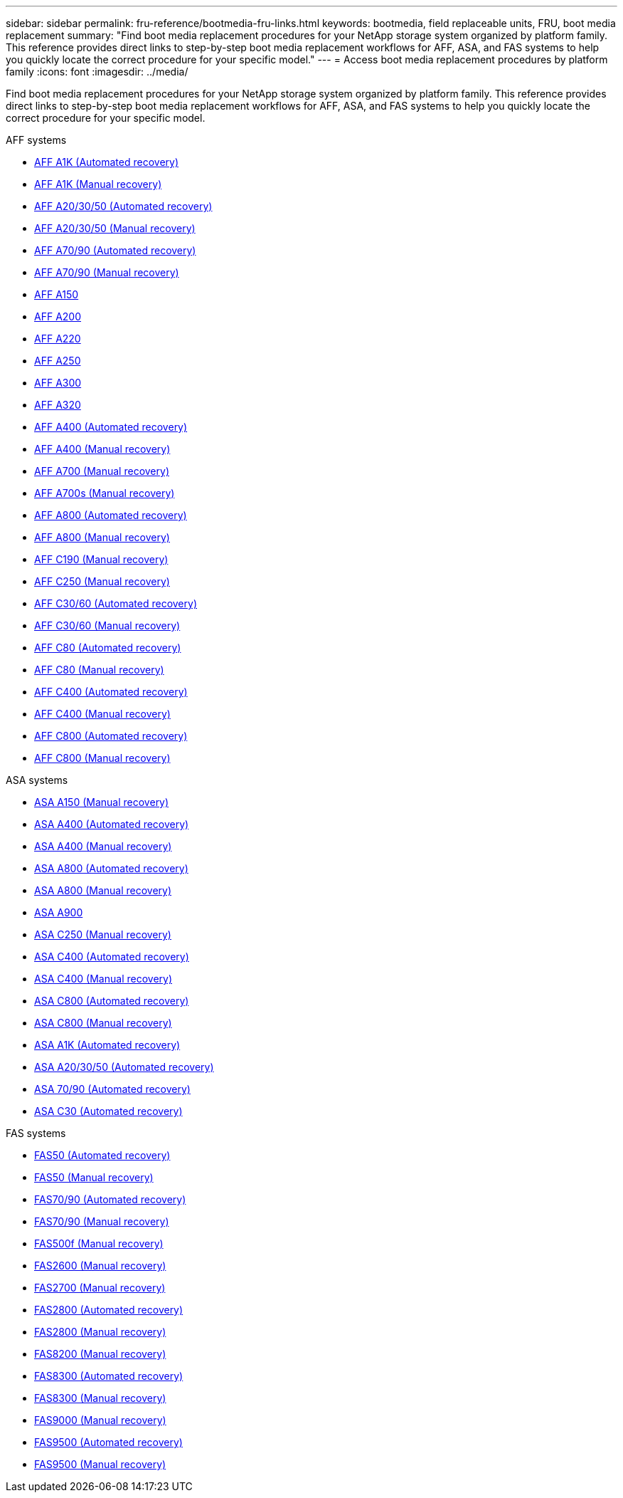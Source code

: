 ---
sidebar: sidebar
permalink: fru-reference/bootmedia-fru-links.html
keywords: bootmedia, field replaceable units, FRU, boot media replacement
summary: "Find boot media replacement procedures for your NetApp storage system organized by platform family. This reference provides direct links to step-by-step boot media replacement workflows for AFF, ASA, and FAS systems to help you quickly locate the correct procedure for your specific model."
---
= Access boot media replacement procedures by platform family
:icons: font
:imagesdir: ../media/

[.lead]
Find boot media replacement procedures for your NetApp storage system organized by platform family. This reference provides direct links to step-by-step boot media replacement workflows for AFF, ASA, and FAS systems to help you quickly locate the correct procedure for your specific model.

[role="tabbed-block"]
====
.AFF systems
--
* link:../a1k/bootmedia-replace-workflow-bmr.html[AFF A1K (Automated recovery)]
* link:../a1k/bootmedia-replace-workflow.html[AFF A1K (Manual recovery)]
* link:../a20-30-50/bootmedia-replace-workflow-bmr.html[AFF A20/30/50 (Automated recovery)]
* link:../a20-30-50/bootmedia-replace-workflow.html[AFF A20/30/50 (Manual recovery)]
* link:../a70-90/bootmedia-replace-workflow-bmr.html[AFF A70/90 (Automated recovery)]
* link:../a70-90/bootmedia-replace-workflow.html[AFF A70/90 (Manual recovery)]
* link:../a150/bootmedia-replace-overview.html[AFF A150]
* link:../a200/bootmedia-replace-overview.html[AFF A200]
* link:../a220/bootmedia-replace-overview.html[AFF A220]
* link:../a250/bootmedia-replace-overview.html[AFF A250]
* link:../a300/bootmedia-replace-overview.html[AFF A300]
* link:../a320/bootmedia-replace-overview.html[AFF A320]
* link:../a400/bootmedia-replace-workflow-bmr.html[AFF A400 (Automated recovery)]
* link:../a400/bootmedia-replace-workflow.html[AFF A400 (Manual recovery)]
* link:../a700/bootmedia-replace-overview.html[AFF A700 (Manual recovery)]
* link:../a700s/bootmedia-replace-overview.html[AFF A700s (Manual recovery)]
* link:../a800/bootmedia-replace-workflow-bmr.html[AFF A800 (Automated recovery)]
* link:../a800/bootmedia-replace-workflow.html[AFF A800 (Manual recovery)]
* link:../c190/bootmedia-replace-overview.html[AFF C190 (Manual recovery)]
* link:../c250/bootmedia-replace-overview.html[AFF C250 (Manual recovery)]
* link:../c30-60/bootmedia-replace-workflow-bmr.html[AFF C30/60 (Automated recovery)]
* link:../c30-60/bootmedia-replace-workflow.html[AFF C30/60 (Manual recovery)]
* link:../c80/bootmedia-replace-workflow-bmr.html[AFF C80 (Automated recovery)]
* link:../c80/bootmedia-replace-workflow.html[AFF C80 (Manual recovery)]
* link:../c400/bootmedia-replace-workflow-bmr.html[AFF C400 (Automated recovery)]
* link:../c400/bootmedia-replace-workflow.html[AFF C400 (Manual recovery)]
* link:../c800/bootmedia-replace-workflow-bmr.html[AFF C800 (Automated recovery)]
* link:../c800/bootmedia-replace-workflow.html[AFF C800 (Manual recovery)]
--

.ASA systems
--
* link:../asa150/bootmedia-replace-overview.html[ASA A150 (Manual recovery)]
* link:../asa400/bootmedia-replace-workflow-bmr.html[ASA A400 (Automated recovery)]
* link:../asa400/bootmedia-replace-workflow.html[ASA A400 (Manual recovery)]
* link:../asa800/bootmedia-replace-workflow-bmr.html[ASA A800 (Automated recovery)]
* link:../asa800/bootmedia-replace-workflow.html[ASA A800 (Manual recovery)]
* link:../asa900/bootmedia_replace_overview.html[ASA A900]
* link:../asa-c250/bootmedia-replace-overview.html[ASA C250 (Manual recovery)]
* link:../asa-c400/bootmedia-replace-workflow-bmr.html[ASA C400 (Automated recovery)]
* link:../asa-c400/bootmedia-replace-workflow.html[ASA C400 (Manual recovery)]
* link:../asa-c800/bootmedia-replace-workflow-bmr.html[ASA C800 (Automated recovery)]
* link:../asa-c800/bootmedia-replace-workflow.html[ASA C800 (Manual recovery)]
* link:../asa-r2-a1k/bootmedia-replace-workflow-bmr.html[ASA A1K (Automated recovery)]
* link:../asa-r2-a20-30-50/bootmedia-replace-workflow-bmr.html[ASA A20/30/50 (Automated recovery)]
* link:../asa-r2-70-90/bootmedia-replace-workflow-bmr.html[ASA 70/90 (Automated recovery)]
* link:../asa-r2-c30/bootmedia-replace-workflow-bmr.html[ASA C30 (Automated recovery)]
--


.FAS systems
--
* link:../fas50/bootmedia-replace-workflow-bmr.html[FAS50 (Automated recovery)]
* link:../fas50/bootmedia-replace-workflow.html[FAS50 (Manual recovery)]
* link:../fas-70-90/bootmedia-replace-workflow-bmr.html[FAS70/90 (Automated recovery)]
* link:../fas-70-90/bootmedia-replace-workflow.html[FAS70/90 (Manual recovery)]
* link:../fas500f/bootmedia-replace-overview.html[FAS500f (Manual recovery)]
* link:../fas2600/bootmedia-replace-overview.html[FAS2600 (Manual recovery)]
* link:../fas2700/bootmedia-replace-overview.html[FAS2700 (Manual recovery)]
* link:../fas2800/bootmedia-replace-workflow-bmr.html[FAS2800 (Automated recovery)]
* link:../fas2800/bootmedia-replace-workflow.html[FAS2800 (Manual recovery)]
* link:../fas8200/bootmedia-replace-overview.html[FAS8200 (Manual recovery)]
* link:../fas8300/bootmedia-replace-workflow-bmr.html[FAS8300 (Automated recovery)]
* link:../fas8300/bootmedia-replace-workflow.html[FAS8300 (Manual recovery)]
* link:../fas9000/bootmedia-replace-overview.html[FAS9000 (Manual recovery)]
* link:../fas9500/bootmedia-replace-workflow-bmr.html[FAS9500 (Automated recovery)]
* link:../fas9500/bootmedia-replace-workflow.html[FAS9500 (Manual recovery)]
--
====

// 2025-09-18: ontap-systems-internal/issues/769